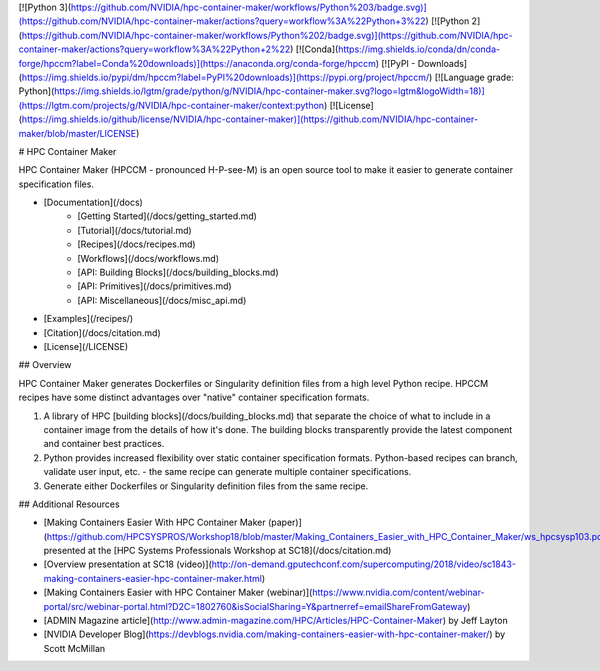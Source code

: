 [![Python 3](https://github.com/NVIDIA/hpc-container-maker/workflows/Python%203/badge.svg)](https://github.com/NVIDIA/hpc-container-maker/actions?query=workflow%3A%22Python+3%22)
[![Python 2](https://github.com/NVIDIA/hpc-container-maker/workflows/Python%202/badge.svg)](https://github.com/NVIDIA/hpc-container-maker/actions?query=workflow%3A%22Python+2%22)
[![Conda](https://img.shields.io/conda/dn/conda-forge/hpccm?label=Conda%20downloads)](https://anaconda.org/conda-forge/hpccm)
[![PyPI - Downloads](https://img.shields.io/pypi/dm/hpccm?label=PyPI%20downloads)](https://pypi.org/project/hpccm/)
[![Language grade: Python](https://img.shields.io/lgtm/grade/python/g/NVIDIA/hpc-container-maker.svg?logo=lgtm&logoWidth=18)](https://lgtm.com/projects/g/NVIDIA/hpc-container-maker/context:python)
[![License](https://img.shields.io/github/license/NVIDIA/hpc-container-maker)](https://github.com/NVIDIA/hpc-container-maker/blob/master/LICENSE)

# HPC Container Maker

HPC Container Maker (HPCCM - pronounced H-P-see-M) is an open source
tool to make it easier to generate container specification files.

- [Documentation](/docs)
    - [Getting Started](/docs/getting_started.md)
    - [Tutorial](/docs/tutorial.md)
    - [Recipes](/docs/recipes.md)
    - [Workflows](/docs/workflows.md)
    - [API: Building Blocks](/docs/building_blocks.md)
    - [API: Primitives](/docs/primitives.md)
    - [API: Miscellaneous](/docs/misc_api.md)
- [Examples](/recipes/)
- [Citation](/docs/citation.md)
- [License](/LICENSE)

## Overview

HPC Container Maker generates Dockerfiles or Singularity definition
files from a high level Python recipe.  HPCCM recipes have some
distinct advantages over "native" container specification formats.

1. A library of HPC [building blocks](/docs/building_blocks.md) that
   separate the choice of what to include in a container image from
   the details of how it's done.  The building blocks transparently
   provide the latest component and container best practices.

2. Python provides increased flexibility over static container
   specification formats.  Python-based recipes can branch, validate
   user input, etc. - the same recipe can generate multiple container
   specifications.

3. Generate either Dockerfiles or Singularity definition files from
   the same recipe.

## Additional Resources

- [Making Containers Easier With HPC Container Maker (paper)](https://github.com/HPCSYSPROS/Workshop18/blob/master/Making_Containers_Easier_with_HPC_Container_Maker/ws_hpcsysp103.pdf), presented at the [HPC Systems Professionals Workshop at SC18](/docs/citation.md)
- [Overview presentation at SC18 (video)](http://on-demand.gputechconf.com/supercomputing/2018/video/sc1843-making-containers-easier-hpc-container-maker.html)
- [Making Containers Easier with HPC Container Maker (webinar)](https://www.nvidia.com/content/webinar-portal/src/webinar-portal.html?D2C=1802760&isSocialSharing=Y&partnerref=emailShareFromGateway)
- [ADMIN Magazine article](http://www.admin-magazine.com/HPC/Articles/HPC-Container-Maker) by Jeff Layton
- [NVIDIA Developer Blog](https://devblogs.nvidia.com/making-containers-easier-with-hpc-container-maker/) by Scott McMillan


